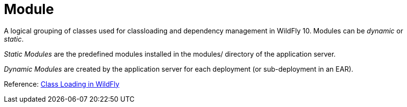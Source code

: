 Module
======

A logical grouping of classes used for classloading and dependency
management in WildFly 10. Modules can be _dynamic_ or _static_.

_Static Modules_ are the predefined modules installed in the modules/
directory of the application server.

_Dynamic Modules_ are created by the application server for each
deployment (or sub-deployment in an EAR).

Reference: link:#src-557101[Class Loading in WildFly]
